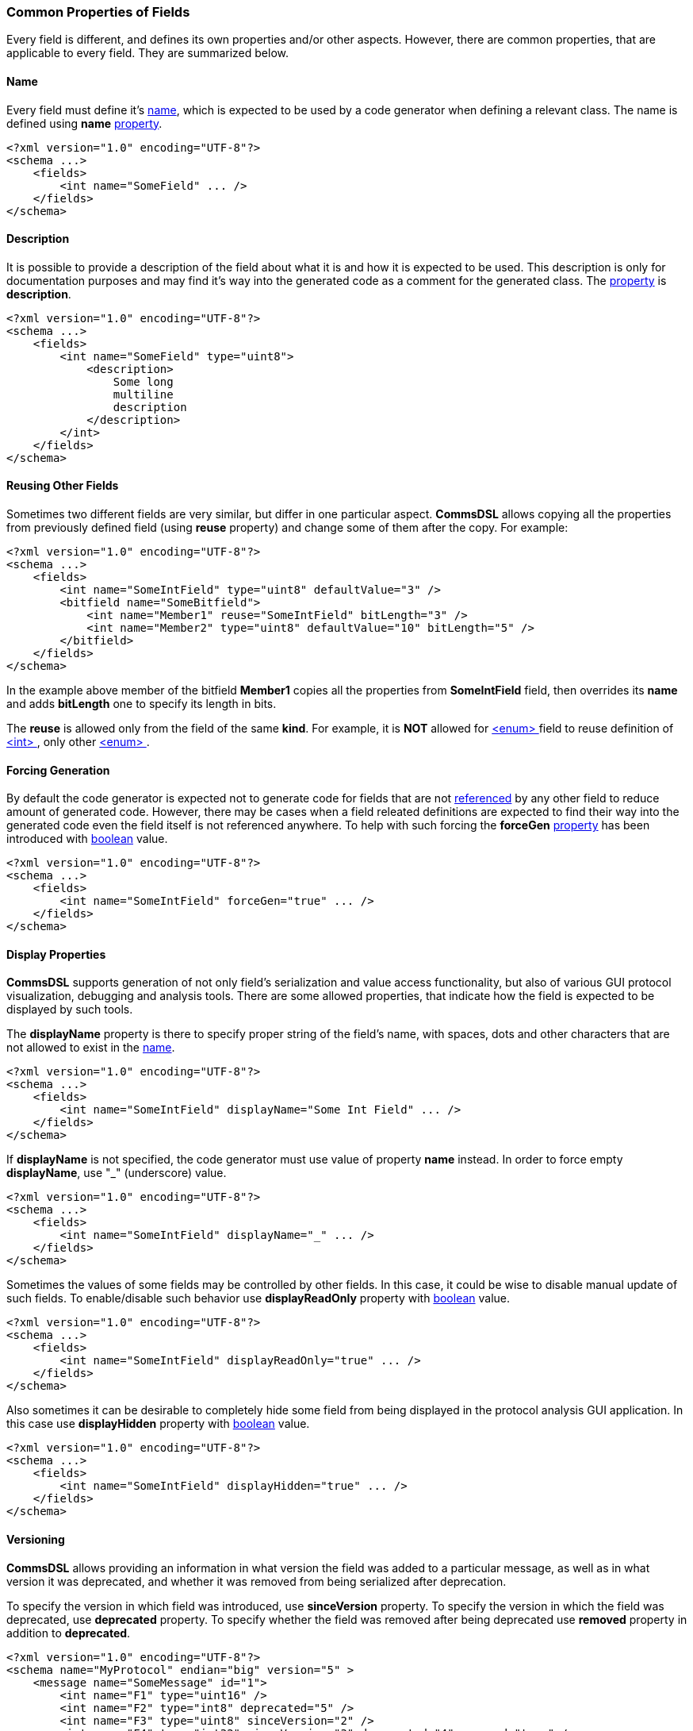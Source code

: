 [[fields-common]]
=== Common Properties of Fields ===
Every field is different, and defines its own properties and/or other aspects.
However, there are common properties, that are applicable to every field. 
They are summarized below.

[[fields-common-name]]
==== Name ====
Every field must define it's <<intro-names, name>>, which is expected to be 
used by a code generator when defining a relevant class. The name is defined
using **name** <<intro-properties, property>>.
[source,xml]
----
<?xml version="1.0" encoding="UTF-8"?>
<schema ...>
    <fields>
        <int name="SomeField" ... />
    </fields>
</schema>
----

[[fields-common-description]]
==== Description ====
It is possible to provide a description of the field about what it is and
how it is expected to be used. This description is only for documentation
purposes and may find it's way into the generated code as a comment for the
generated class. The <<intro-properties, property>> is **description**.
[source,xml]
----
<?xml version="1.0" encoding="UTF-8"?>
<schema ...>
    <fields>
        <int name="SomeField" type="uint8">
            <description>
                Some long
                multiline
                description
            </description>
        </int>
    </fields>
</schema>
----

[[fields-common-reusing-other-fields]]
==== Reusing Other Fields ====
Sometimes two different fields are very similar, but differ in one particular
aspect. **CommsDSL** allows copying all the properties from previously defined
field (using **reuse** property) and change some of them after the copy. For example:

[source,xml]
----
<?xml version="1.0" encoding="UTF-8"?>
<schema ...>
    <fields>
        <int name="SomeIntField" type="uint8" defaultValue="3" />
        <bitfield name="SomeBitfield">
            <int name="Member1" reuse="SomeIntField" bitLength="3" />
            <int name="Member2" type="uint8" defaultValue="10" bitLength="5" />
        </bitfield>
    </fields>
</schema>
----
In the example above member of the bitfield **Member1** copies all the properties
from **SomeIntField** field, then overrides its **name** and adds **bitLength**
one to specify its length in bits.

The **reuse** is allowed only from the field of the same **kind**. For example,
it is **NOT** allowed for <<fields-enum, &lt;enum&gt; >> field to reuse definition of
<<fields-int, &lt;int&gt; >>, only other <<fields-enum, &lt;enum&gt; >>.

[[fields-common-forcing-generation]]
==== Forcing Generation ====
By default the code generator is expected not to generate code for fields that
are not <<intro-references, referenced>> by any other field to reduce amount of 
generated code. However, there may be cases when a field releated definitions are expected
to find their way into the generated code even the field itself is not referenced
anywhere. To help with such forcing the **forceGen** <<intro-properties, property>>
has been introduced with <<intro-boolean, boolean>> value.
[source,xml]
----
<?xml version="1.0" encoding="UTF-8"?>
<schema ...>
    <fields>
        <int name="SomeIntField" forceGen="true" ... />
    </fields>
</schema>
----

[[fields-common-display-properties]]
==== Display Properties ====
**CommsDSL** supports generation of not only field's serialization and
value access functionality, but also of various GUI protocol visualization, debugging and
analysis tools. There are some allowed properties, that indicate how the 
field is expected to be displayed by such tools.

The **displayName** property is there to specify proper string of the field's
name, with spaces, dots and other characters that are not allowed to exist in
the <<intro-names, name>>.
[source,xml]
----
<?xml version="1.0" encoding="UTF-8"?>
<schema ...>
    <fields>
        <int name="SomeIntField" displayName="Some Int Field" ... />
    </fields>
</schema>
----

If **displayName** is not specified, the code generator must use value of property
**name** instead. In order to force empty **displayName**, use "_" (underscore) value.
[source,xml]
----
<?xml version="1.0" encoding="UTF-8"?>
<schema ...>
    <fields>
        <int name="SomeIntField" displayName="_" ... />
    </fields>
</schema>
----

Sometimes the values of some fields may be controlled by other fields. In this case, it
could be wise to disable manual update of such fields. To enable/disable such
behavior use **displayReadOnly** property with <<intro-boolean, boolean>>
value.
[source,xml]
----
<?xml version="1.0" encoding="UTF-8"?>
<schema ...>
    <fields>
        <int name="SomeIntField" displayReadOnly="true" ... />
    </fields>
</schema>
----

Also sometimes it can be desirable to completely hide some field 
from being displayed in the protocol analysis GUI application. In this case
use **displayHidden** property with <<intro-boolean, boolean>>
value.
[source,xml]
----
<?xml version="1.0" encoding="UTF-8"?>
<schema ...>
    <fields>
        <int name="SomeIntField" displayHidden="true" ... />
    </fields>
</schema>
----

[[fields-common-versioning]]
==== Versioning ====
**CommsDSL** allows providing an information in what version the field was added
to a particular message, as well as in what version it was deprecated, and whether
it was removed from being serialized after deprecation.

To specify the version in which field was introduced, use **sinceVersion**
property. To specify the version in which the field was deprecated, use
**deprecated** property. To specify whether the field was removed after being deprecated
use **removed** property in addition to **deprecated**.
[source,xml]
----
<?xml version="1.0" encoding="UTF-8"?>
<schema name="MyProtocol" endian="big" version="5" >
    <message name="SomeMessage" id="1">
        <int name="F1" type="uint16" />
        <int name="F2" type="int8" deprecated="5" />
        <int name="F3" type="uint8" sinceVersion="2" />
        <int name="F4" type="int32" sinceVersion="3" deprecated="4" removed="true" />
    </message>
</schema>
----
In the example above:

* **F1** was introduced in version **0** and hasn't been deprecated yet.
* **F2** was also introduced in version **0**, deprecated in version **5**, but **not**
removed from being serialized.
* **F3** was introduced in version **2** and hasn't been deprecated yet.
* **F4** was introduced in version **3**, deprecated in removed in version **4**.

**NOTE**, that all the specified versions mustn't be greater that the version
of the <<schema-schema, schema>>. Also value of **sinceVersion** must be
**less** than value of **deprecated**.

The version information on the field in global **&lt;fields&gt;** area or 
inside some <<intro-namespaces, namespace>> does **NOT** make sense and 
should be ignored by the code generator. It is allowed when field is a member
of a <<messages-messages, &lt;message&gt; >> or a 
<<fields-bundle, &lt;bundle&gt; >> field.

[[fields-common-failing-read-of-the-field-on-invalid-value]]
==== Failing Read of the Field on Invalid Value ====
Some fields may specify what values are considered to be valid, and there may
be a need to fail the **read** operation in case the received value is invalid.

To achieve this **failOnInvalid** property with <<intro-boolean, boolean>>
value can be used. There are two main scenarios that may require usage of this
property. One is the protocol being implemented requires such behavior in its
specification. The second is when there are multiple forms of the same message 
which are differentiated by the value of some specific field in its payload.
For example:
[source,xml]
----
<?xml version="1.0" encoding="UTF-8"?>
<schema name="MyProtocol" endian="big" nonUniqueMsgIdAllowed="true" >
    <message name="Msg1Kind0" id="1" order="0">
        <int name="Kind" type="uint8" validValue="0" failOnInvalid="true" />
        ...
    </message>

    <message name="Msg1Kind1" id="1" order="1">
        <int name="Kind" type="uint8" defaultValue="1" validValue="1" failOnInvalid="true" />
        ...
    </message>

    <message name="Msg1Kind2" id="1" order="2">
        <int name="Kind" type="uint8" defaultValue="2" validValue="2" failOnInvalid="true" />
        ...
    </message>
</schema>
----
The example above defined 3 variants of the message with numeric ID equals to **1**.
When new message with this ID comes in, the <<frames-frames, framing>> code 
is expected to try reading all of the variants and choose one, on which **read** 
operation doesn't fail. The **order** property of the message specifies in
what order the messages with the same ID must be read. It described in more
detail in <<messages-messages, Messages>> chapter.

[[fields-common-pseudo-fields]]
==== Pseudo Fields ====
Sometimes there may be a need to have "psuedo" fields, which are implemented
using proper field abstration, and are handled as
any other field, but not actually getting serialized when written (or deserialized
when read). It can be achieved using **pseudo** property with <<intro-boolean, boolean>>
value.
[source,xml]
----
<?xml version="1.0" encoding="UTF-8"?>
<schema name="MyProtocol" endian="big" version="5" >
    <message name="SomeMessage" id="1">
        <int name="SomePseudoField" type="uint16" defaultValue="0xabcd" pseudo="true" />
        <int name="SomeRealField" type="int8">
        ...
    </message>
</schema>
----

[[fields-common-customizable-fields]]
==== Customizable Fields ====
The code generator is expected to allow some level of compile time customization of the 
generated code, such as choosing different data structures and/or adding/replacing
some runtime logic. The code generator is also expected to provide command line
options to choose required level of customization. Sometimes it may be required
to allow generated field abstraction to be customizable regardless of the customization
level requested from the code generator. **CommsDSL** provides **customizable**
property with <<intro-boolean, boolean>> value to force any field being
customizable at compile time.
[source,xml]
----
<?xml version="1.0" encoding="UTF-8"?>
<schema ...>
    <fields>
        <string name="SomeField" customizable="true" />
    </fields>
</schema>
----

[[fields-common-semantic-type]]
==== Semantic Type ====
Sometimes code generator may generate a bit different (or better) code for fields that are
used for some particular purpose. To specify such purpose use **semanticType**
property. 

Available semantic types are:

* **messageId** - Used to specify what type/field is used for holding numeric 
message ID. Applicable to <<fields-enum, &lt;enum&gt; >> fields.

[source,xml]
----
<?xml version="1.0" encoding="UTF-8"?>
<schema ...>
    <fields>
        <enum name="MsgId" type="uint8" semanticType="messageId" >
            <validValue name="Msg1" val="0x01" />
            <validValue name="Msg2" val="0x02" />
            <validValue name="Msg3" val="0x03" />
            ...
        </enum>
    </fields>
</schema>
----

* **version** - Used to specify that the field is used to hold protocol version.
Applicable to <<fields-int, &lt;int&gt; >> field (or <<fields-ref, &lt;ref&gt; >> referening
an <<fields-int, &lt;int&gt; >>).

[source,xml]
----
<?xml version="1.0" encoding="UTF-8"?>
<schema ...>
    <fields>
        <int name="Version" type="uint8" semanticType="version" />
    </fields>
</schema>
----

* **length** - Introduced in **v2.0** of **CommsDSL** specification. 
Used to specify that the field holds total serialization length 
of the **subsequent** fields. Usually applicable to <<fields-int, &lt;int&gt; >> field 
(or  <<fields-ref, &lt;ref&gt; >> referencing an <<fields-int, &lt;int&gt; >>). 
Since **v4.1** of **CommsDSL**, the **length** semantic type can be set for other
complex fields, such as <<fields-bundle, &lt;bundle&gt; >> or <<fields-bitfield, &lt;bitfield&gt; >>.
However, in such case the code generator may expect injection of custom code
(see <<fields-common-ensuring-overriding-code-injection, Ensuring Overriding Code Injection>> section below)
to override the value retrieval to make sure that the value is numeric.
In most cases the **length** semantic type is expected to be used for 
a member of <<fields-bundle, &lt;bundle&gt; >> field to limit the serialization length
of the member fields that follow.

[source,xml]
----
<?xml version="1.0" encoding="UTF-8"?>
<schema ...>
    <fields>
        <bundle name="CompositeField" >
            <int name="Type" type="uint8" ... />
            <int name="Length" type="uint16" semanticType="length" />
            <string name="Value" />
        </bundle>
    </fields>
</schema>
----

[[fields-common-ensuring-overriding-code-injection]]
==== Ensuring Overriding Code Injection  ====
In some cases the **CommsDSL** may be insufficient to express the the protocol definition in correct way.
To handle such cases the code generator is expected to allow injection of the custom / overriding code
to fix / replace the default implementation produced by the code generator. 

The code generator is expected to generate the default code for the following operations:

* **read** - Reading the field's value from the input buffer
* **write** - Writing the field's value to the output buffer
* **refresh** - Update the field's value to a consistent state. Note, that in some composite fields 
like <<fields-bundle, &lt;bundle&gt; >>, values of internal members may depend on the values of other 
members creating the situation where the whole state may be inconsistent / incorrect. Invoking the **refresh** operation is 
expected to update the values of inner fields to bring the field into a consistent / correct state.
* **length** - Returning the serialization length of the field.
* **valid** - Returning whether the field's value is valid.
* **name** - Returning the name of the field.

To ensure visibility and/or help with forcing the injection of the correcting code, 
the **CommsDSL** provides the following <<intro-properties, properties>>.

* **readOverride** - Control the overriding code injection for the **read** operation.
* **writeOverride** - Control the overriding code injection for the **write** operation.
* **refreshOverride** - Control the overriding code injection for the **refresh** operation.
* **lengthOverride** - Control the overriding code injection for the **length** operation.
* **validOverride** - Control the overriding code injection for the **valid** operation.
* **nameOverride** - Control the overriding code injection for the **name** operation.

The value of the <<intro-properties, properties>> above can be one of the following:

* **any** (default) - Inject the overriding code if available, use the code generated by default if not.
* **replace** - The default code code is incorrect, replace it with the provided one. The code generator is expected
to report a failure in case the overriding code is unavailable.
* **extend** - The default code is still incorrect, but the code generator is expected to 
produce it (with some minor renaming to avoid names clashing) to allow reuse and extension in the overriding code. The code generator is expected
to report a failure in case the overriding code is unavailable.
* **none** - The code generator is expected to ignore the overriding code if it's available and 
produce the one generated by default instead.


Use <<appendix-fields, properties table>> for future references.

